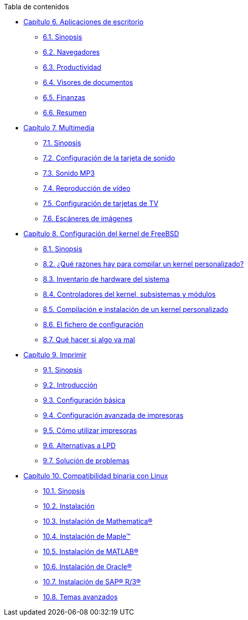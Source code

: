 // Code generated by the FreeBSD Documentation toolchain. DO NOT EDIT.
// Please don't change this file manually but run `make` to update it.
// For more information, please read the FreeBSD Documentation Project Primer

[.toc]
--
[.toc-title]
Tabla de contenidos

* link:../desktop[Capítulo 6. Aplicaciones de escritorio]
** link:../desktop/#desktop-synopsis[6.1. Sinopsis]
** link:../desktop/#desktop-browsers[6.2. Navegadores]
** link:../desktop/#desktop-productivity[6.3. Productividad]
** link:../desktop/#desktop-viewers[6.4. Visores de documentos]
** link:../desktop/#desktop-finance[6.5. Finanzas]
** link:../desktop/#desktop-summary[6.6. Resumen]
* link:../multimedia[Capítulo 7. Multimedia]
** link:../multimedia/#[7.1. Sinopsis]
** link:../multimedia/#sound-setup[7.2. Configuración de la tarjeta de sonido]
** link:../multimedia/#sound-mp3[7.3. Sonido MP3]
** link:../multimedia/#video-playback[7.4. Reproducción de vídeo]
** link:../multimedia/#tvcard[7.5. Configuración de tarjetas de TV]
** link:../multimedia/#scanners[7.6. Escáneres de imágenes]
* link:../kernelconfig[Capítulo 8. Configuración del kernel de FreeBSD]
** link:../kernelconfig/#[8.1. Sinopsis]
** link:../kernelconfig/#[8.2. ¿Qué razones hay para compilar un kernel personalizado?]
** link:../kernelconfig/#kernelconfig-devices[8.3. Inventario de hardware del sistema]
** link:../kernelconfig/#kernelconfig-modules[8.4. Controladores del kernel, subsistemas y módulos]
** link:../kernelconfig/#kernelconfig-building[8.5. Compilación e instalación de un kernel personalizado]
** link:../kernelconfig/#kernelconfig-config[8.6. El fichero de configuración]
** link:../kernelconfig/#kernelconfig-trouble[8.7. Qué hacer si algo va mal]
* link:../printing[Capítulo 9. Imprimir]
** link:../printing/#[9.1. Sinopsis]
** link:../printing/#printing-intro-spooler[9.2. Introducción]
** link:../printing/#printing-intro-setup[9.3. Configuración básica]
** link:../printing/#printing-advanced[9.4. Configuración avanzada de impresoras]
** link:../printing/#printing-using[9.5. Cómo utilizar impresoras]
** link:../printing/#printing-lpd-alternatives[9.6. Alternativas a LPD]
** link:../printing/#printing-troubleshooting[9.7. Solución de problemas]
* link:../linuxemu[Capítulo 10. Compatibilidad binaria con Linux]
** link:../linuxemu/#linuxemu-synopsis[10.1. Sinopsis]
** link:../linuxemu/#linuxemu-lbc-install[10.2. Instalación]
** link:../linuxemu/#linuxemu-mathematica[10.3. Instalación de Mathematica(R)]
** link:../linuxemu/#linuxemu-maple[10.4. Instalación de Maple(TM)]
** link:../linuxemu/#linuxemu-matlab[10.5. Instalación de MATLAB(R)]
** link:../linuxemu/#linuxemu-oracle[10.6. Instalación de Oracle(R)]
** link:../linuxemu/#sapr3[10.7. Instalación de SAP(R) R/3(R)]
** link:../linuxemu/#linuxemu-advanced[10.8. Temas avanzados]
--

